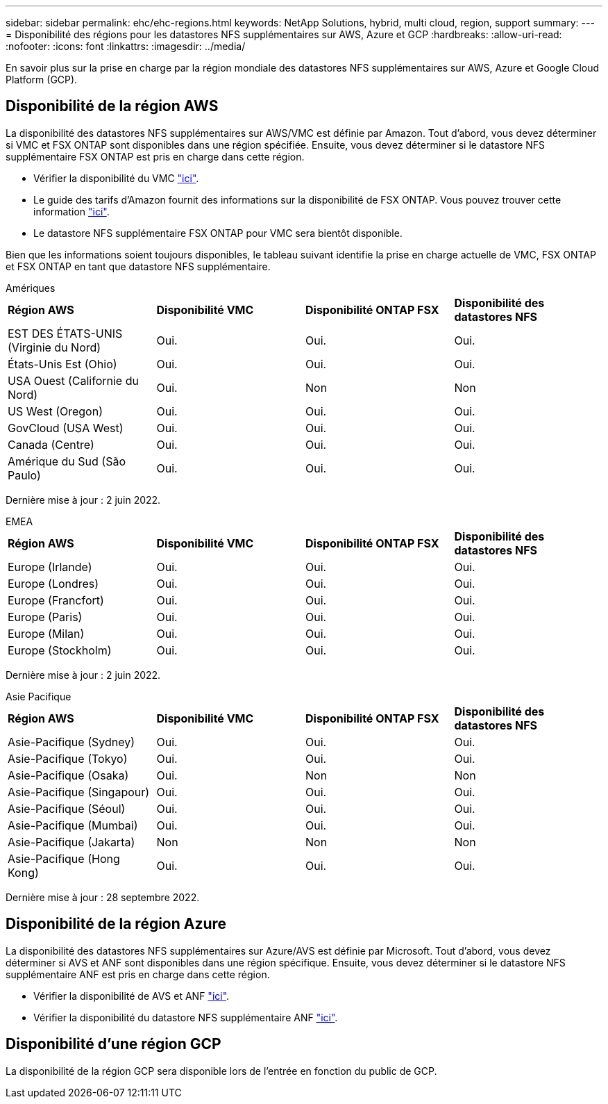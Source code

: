 ---
sidebar: sidebar 
permalink: ehc/ehc-regions.html 
keywords: NetApp Solutions, hybrid, multi cloud, region, support 
summary:  
---
= Disponibilité des régions pour les datastores NFS supplémentaires sur AWS, Azure et GCP
:hardbreaks:
:allow-uri-read: 
:nofooter: 
:icons: font
:linkattrs: 
:imagesdir: ../media/


[role="lead"]
En savoir plus sur la prise en charge par la région mondiale des datastores NFS supplémentaires sur AWS, Azure et Google Cloud Platform (GCP).



== Disponibilité de la région AWS

La disponibilité des datastores NFS supplémentaires sur AWS/VMC est définie par Amazon. Tout d'abord, vous devez déterminer si VMC et FSX ONTAP sont disponibles dans une région spécifiée. Ensuite, vous devez déterminer si le datastore NFS supplémentaire FSX ONTAP est pris en charge dans cette région.

* Vérifier la disponibilité du VMC link:https://docs.vmware.com/en/VMware-Cloud-on-AWS/services/com.vmware.vmc-aws.getting-started/GUID-19FB6A08-B1DA-4A6F-88A3-50ED445CFFCF.html["ici"].
* Le guide des tarifs d'Amazon fournit des informations sur la disponibilité de FSX ONTAP. Vous pouvez trouver cette information link:https://aws.amazon.com/fsx/netapp-ontap/pricing/["ici"].
* Le datastore NFS supplémentaire FSX ONTAP pour VMC sera bientôt disponible.


Bien que les informations soient toujours disponibles, le tableau suivant identifie la prise en charge actuelle de VMC, FSX ONTAP et FSX ONTAP en tant que datastore NFS supplémentaire.

[role="tabbed-block"]
====
.Amériques
--
[cols="25%, 25%, 25%, 25%"]
|===


| *Région AWS* | *Disponibilité VMC* | *Disponibilité ONTAP FSX* | *Disponibilité des datastores NFS* 


| EST DES ÉTATS-UNIS (Virginie du Nord) | Oui. | Oui. | Oui. 


| États-Unis Est (Ohio) | Oui. | Oui. | Oui. 


| USA Ouest (Californie du Nord) | Oui. | Non | Non 


| US West (Oregon) | Oui. | Oui. | Oui. 


| GovCloud (USA West) | Oui. | Oui. | Oui. 


| Canada (Centre) | Oui. | Oui. | Oui. 


| Amérique du Sud (São Paulo) | Oui. | Oui. | Oui. 
|===
Dernière mise à jour : 2 juin 2022.

--
.EMEA
--
[cols="25%, 25%, 25%, 25%"]
|===


| *Région AWS* | *Disponibilité VMC* | *Disponibilité ONTAP FSX* | *Disponibilité des datastores NFS* 


| Europe (Irlande) | Oui. | Oui. | Oui. 


| Europe (Londres) | Oui. | Oui. | Oui. 


| Europe (Francfort) | Oui. | Oui. | Oui. 


| Europe (Paris) | Oui. | Oui. | Oui. 


| Europe (Milan) | Oui. | Oui. | Oui. 


| Europe (Stockholm) | Oui. | Oui. | Oui. 
|===
Dernière mise à jour : 2 juin 2022.

--
.Asie Pacifique
--
[cols="25%, 25%, 25%, 25%"]
|===


| *Région AWS* | *Disponibilité VMC* | *Disponibilité ONTAP FSX* | *Disponibilité des datastores NFS* 


| Asie-Pacifique (Sydney) | Oui. | Oui. | Oui. 


| Asie-Pacifique (Tokyo) | Oui. | Oui. | Oui. 


| Asie-Pacifique (Osaka) | Oui. | Non | Non 


| Asie-Pacifique (Singapour) | Oui. | Oui. | Oui. 


| Asie-Pacifique (Séoul) | Oui. | Oui. | Oui. 


| Asie-Pacifique (Mumbai) | Oui. | Oui. | Oui. 


| Asie-Pacifique (Jakarta) | Non | Non | Non 


| Asie-Pacifique (Hong Kong) | Oui. | Oui. | Oui. 
|===
Dernière mise à jour : 28 septembre 2022.

--
====


== Disponibilité de la région Azure

La disponibilité des datastores NFS supplémentaires sur Azure/AVS est définie par Microsoft. Tout d'abord, vous devez déterminer si AVS et ANF sont disponibles dans une région spécifique. Ensuite, vous devez déterminer si le datastore NFS supplémentaire ANF est pris en charge dans cette région.

* Vérifier la disponibilité de AVS et ANF link:https://azure.microsoft.com/en-us/global-infrastructure/services/?products=netapp,azure-vmware&regions=all["ici"].
* Vérifier la disponibilité du datastore NFS supplémentaire ANF link:https://docs.microsoft.com/en-us/azure/azure-vmware/attach-azure-netapp-files-to-azure-vmware-solution-hosts?tabs=azure-portal#supported-regions["ici"].




== Disponibilité d'une région GCP

La disponibilité de la région GCP sera disponible lors de l'entrée en fonction du public de GCP.
